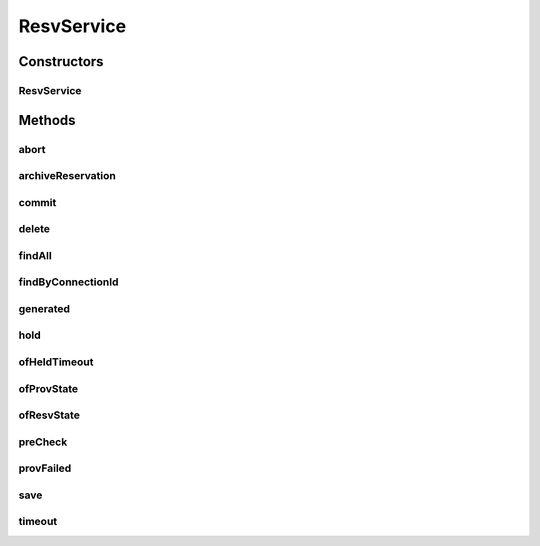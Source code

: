 .. java:import:: com.fasterxml.jackson.core JsonProcessingException

.. java:import:: com.fasterxml.jackson.databind ObjectMapper

.. java:import:: lombok.extern.slf4j Slf4j

.. java:import:: net.es.oscars.pce.exc DuplicateConnectionIdException

.. java:import:: net.es.oscars.pce.exc PCEException

.. java:import:: net.es.oscars.pce TopPCE

.. java:import:: net.es.oscars.pss PSSException

.. java:import:: net.es.oscars.pss.svc PssResourceService

.. java:import:: net.es.oscars.resv.dao ConnectionRepository

.. java:import:: net.es.oscars.st.prov ProvState

.. java:import:: net.es.oscars.st.resv ResvState

.. java:import:: org.modelmapper ModelMapper

.. java:import:: org.springframework.beans.factory.annotation Autowired

.. java:import:: org.springframework.stereotype Service

.. java:import:: org.springframework.transaction.annotation Transactional

.. java:import:: java.util.stream Stream

ResvService
===========

.. java:package:: net.es.oscars.resv.svc
   :noindex:

.. java:type:: @Service @Transactional @Slf4j public class ResvService

Constructors
------------
ResvService
^^^^^^^^^^^

.. java:constructor:: @Autowired public ResvService(TopPCE topPCE, ConnectionRepository connRepo, PssResourceService pssResourceService)
   :outertype: ResvService

Methods
-------
abort
^^^^^

.. java:method:: public void abort(ConnectionE c)
   :outertype: ResvService

archiveReservation
^^^^^^^^^^^^^^^^^^

.. java:method:: public void archiveReservation(ConnectionE c)
   :outertype: ResvService

   Populates the ArchivedBlueprintE of a Connection when it transitions into a final state from a reserved/active one. This enables freeing of reserved resources but maintains tracking and archival info on the connection.

   :param c: ConnectionE to archive

commit
^^^^^^

.. java:method:: public void commit(ConnectionE c)
   :outertype: ResvService

delete
^^^^^^

.. java:method:: public void delete(ConnectionE resv)
   :outertype: ResvService

findAll
^^^^^^^

.. java:method:: public List<ConnectionE> findAll()
   :outertype: ResvService

findByConnectionId
^^^^^^^^^^^^^^^^^^

.. java:method:: public Optional<ConnectionE> findByConnectionId(String connectionId)
   :outertype: ResvService

generated
^^^^^^^^^

.. java:method:: public void generated(ConnectionE c)
   :outertype: ResvService

hold
^^^^

.. java:method:: public void hold(ConnectionE c) throws PSSException, PCEException
   :outertype: ResvService

ofHeldTimeout
^^^^^^^^^^^^^

.. java:method:: public Stream<ConnectionE> ofHeldTimeout(Integer timeoutMs)
   :outertype: ResvService

ofProvState
^^^^^^^^^^^

.. java:method:: public Stream<ConnectionE> ofProvState(ProvState provState)
   :outertype: ResvService

ofResvState
^^^^^^^^^^^

.. java:method:: public Stream<ConnectionE> ofResvState(ResvState resvState)
   :outertype: ResvService

preCheck
^^^^^^^^

.. java:method:: public Boolean preCheck(ConnectionE c) throws PSSException, PCEException
   :outertype: ResvService

provFailed
^^^^^^^^^^

.. java:method:: public void provFailed(ConnectionE c)
   :outertype: ResvService

save
^^^^

.. java:method:: public void save(ConnectionE resv)
   :outertype: ResvService

timeout
^^^^^^^

.. java:method:: public void timeout(ConnectionE c)
   :outertype: ResvService

